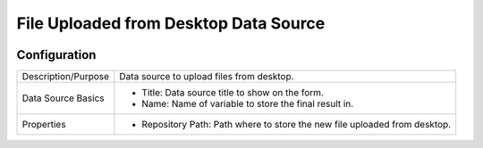 .. _form-source-file-desktop:

======================================
File Uploaded from Desktop Data Source
======================================

.. image:: /_static/images/form-source-file-desktop.png
    :width: 50%
    :alt: Source Control File From Desktop
    :align: center

-------------
Configuration
-------------

.. image:: /_static/images/form-source-file-desktop-conf.png
    :width: 50%
    :alt: Source Control File From Desktop
    :align: center

====================== ===================================================================================
Description/Purpose    Data source to upload files from desktop.

Data Source Basics     - Title: Data source title to show on the form.
                       - Name: Name of variable to store the final result in.

Properties             - Repository Path: Path where to store the new file uploaded from desktop.
====================== ===================================================================================
